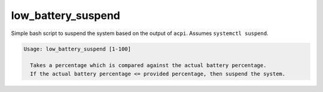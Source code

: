 ###################
low_battery_suspend
###################

Simple bash script to suspend the system based on the output of ``acpi``.
Assumes ``systemctl suspend``.

.. code:: bash

  Usage: low_battery_suspend [1-100]

    Takes a percentage which is compared against the actual battery percentage.
    If the actual battery percentage <= provided percentage, then suspend the system.
